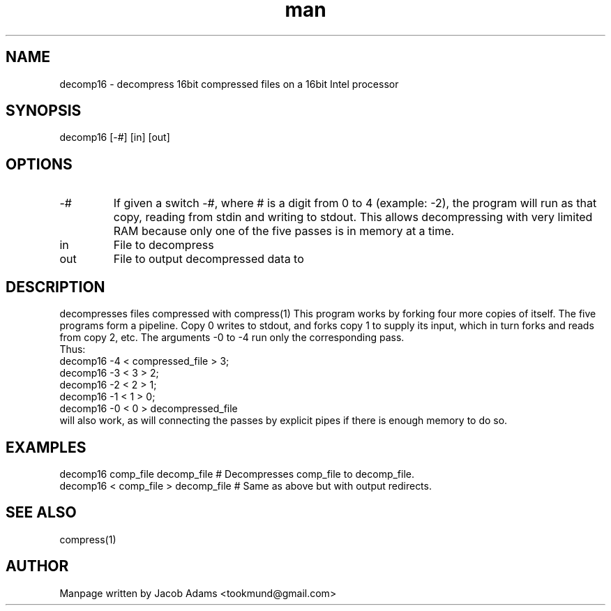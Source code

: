 .TH man 1 "14 November 2014" "1.0" "decomp16 man page"
.PD 0
.SH NAME
decomp16 \- decompress 16bit compressed files on a 16bit Intel processor

.SH SYNOPSIS
decomp16 [-#] [in] [out]

.SH OPTIONS
.IP -#
If given a switch -#, where # is a digit from 0 to 4 (example: -2), the
program will run as that copy, reading from stdin and writing to stdout.
This allows decompressing with very limited RAM because only one of the
five passes is in memory at a time.

.IP in
File to decompress

.IP out
File to output decompressed data to

.SH DESCRIPTION
decompresses files compressed with compress(1)
This program works by forking four more copies of itself. The five
programs form a pipeline. Copy 0 writes to stdout, and forks copy 1
to supply its input, which in turn forks and reads from copy 2, etc.
The arguments -0 to -4 run only the corresponding pass.
.P
Thus:
.P 
decomp16 -4 < compressed_file > 3; 
.P 
decomp16 -3 < 3 > 2;
.P 
decomp16 -2 < 2 > 1;
.P 
decomp16 -1 < 1 > 0;
.P 
decomp16 -0 < 0 > decompressed_file
.P
will also work, as will connecting the passes by explicit pipes if
there is enough memory to do so.

.SH EXAMPLES
.P 
decomp16 comp_file decomp_file     # Decompresses comp_file to decomp_file.
.P 
decomp16 < comp_file > decomp_file # Same as above but with output redirects.


.SH SEE ALSO
compress(1)

.SH AUTHOR

Manpage written by Jacob Adams <tookmund@gmail.com>
